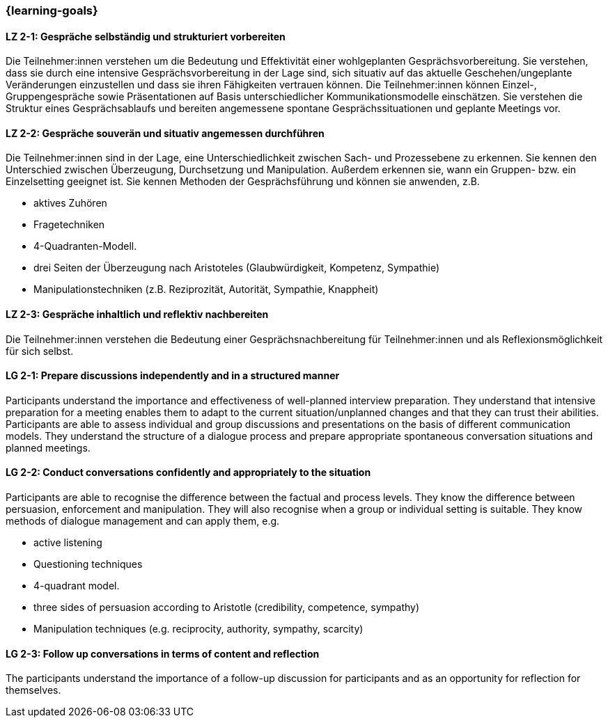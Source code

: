 === {learning-goals}

// tag::DE[]

[[LZ-2-1]]
==== LZ 2-1: Gespräche selbständig und strukturiert vorbereiten

Die Teilnehmer:innen verstehen um die Bedeutung und Effektivität einer wohlgeplanten Gesprächsvorbereitung. Sie verstehen, dass sie durch eine intensive Gesprächsvorbereitung in der Lage sind, sich situativ auf das aktuelle Geschehen/ungeplante Veränderungen einzustellen und dass sie ihren Fähigkeiten vertrauen können. Die Teilnehmer:innen können Einzel-, Gruppengespräche sowie Präsentationen auf Basis unterschiedlicher Kommunikationsmodelle einschätzen. Sie verstehen die Struktur eines Gesprächsablaufs und bereiten angemessene spontane Gesprächssituationen und geplante Meetings vor.

[[LZ-2-2]]
==== LZ 2-2: Gespräche souverän und situativ angemessen durchführen

Die Teilnehmer:innen sind in der Lage, eine Unterschiedlichkeit zwischen Sach- und Prozessebene zu erkennen. Sie kennen den Unterschied zwischen Überzeugung, Durchsetzung und Manipulation. Außerdem erkennen sie, wann ein Gruppen- bzw. ein Einzelsetting geeignet ist. Sie kennen Methoden der Gesprächsführung und können sie anwenden, z.B.

- aktives Zuhören
- Fragetechniken
- 4-Quadranten-Modell.
- drei Seiten der Überzeugung nach Aristoteles (Glaubwürdigkeit, Kompetenz, Sympathie)
- Manipulationstechniken (z.B. Reziprozität, Autorität, Sympathie, Knappheit)

[[LZ-2-3]]
==== LZ 2-3: Gespräche inhaltlich und reflektiv nachbereiten

Die Teilnehmer:innen verstehen die Bedeutung einer Gesprächsnachbereitung für Teilnehmer:innen und als Reflexionsmöglichkeit für sich selbst.

// end::DE[]

// tag::EN[]

[[LG-2-1]]
==== LG 2-1: Prepare discussions independently and in a structured manner

Participants understand the importance and effectiveness of well-planned interview preparation. They understand that intensive preparation for a meeting enables them to adapt to the current situation/unplanned changes and that they can trust their abilities. Participants are able to assess individual and group discussions and presentations on the basis of different communication models. They understand the structure of a dialogue process and prepare appropriate spontaneous conversation situations and planned meetings.

[[LG-2-2]]
==== LG 2-2: Conduct conversations confidently and appropriately to the situation

Participants are able to recognise the difference between the factual and process levels. They know the difference between persuasion, enforcement and manipulation. They will also recognise when a group or individual setting is suitable. They know methods of dialogue management and can apply them, e.g.

- active listening
- Questioning techniques
- 4-quadrant model.
- three sides of persuasion according to Aristotle (credibility, competence, sympathy)
- Manipulation techniques (e.g. reciprocity, authority, sympathy, scarcity)

[[LG-2-3]]
==== LG 2-3: Follow up conversations in terms of content and reflection

The participants understand the importance of a follow-up discussion for participants and as an opportunity for reflection for themselves.

// end::EN[]

